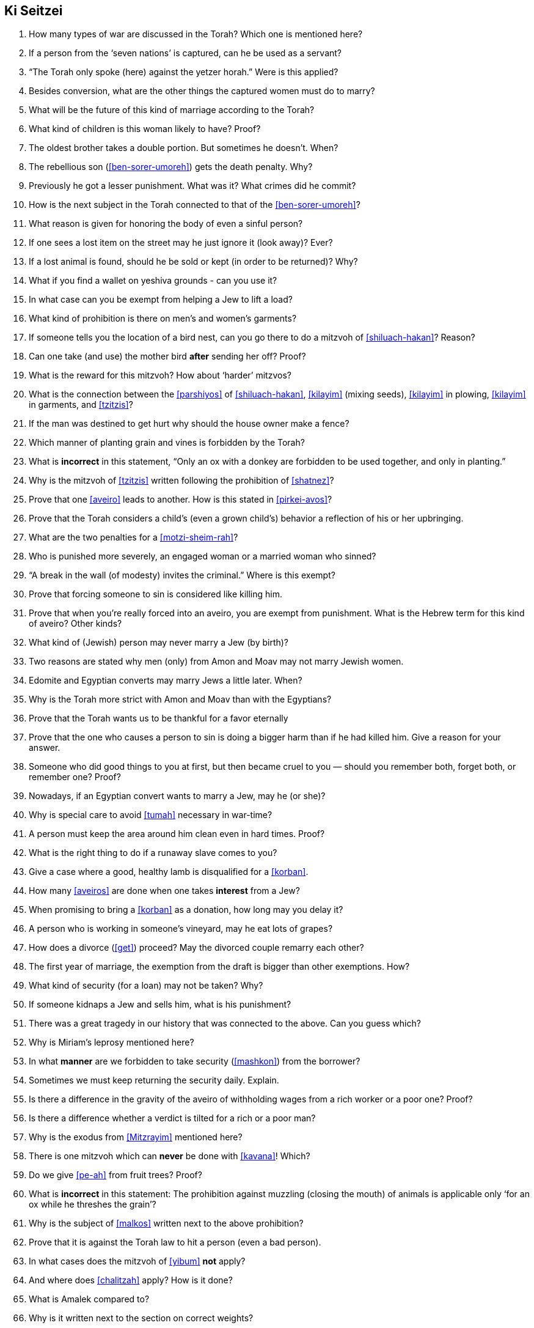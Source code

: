 [#ki-seitzei]
== Ki Seitzei

. How many types of war are discussed in the Torah? Which one is mentioned here?

. If a person from the ‘seven nations’ is captured, can he be used as a servant?

. “The Torah only spoke (here) against the yetzer horah.” Were is this applied?

. Besides conversion, what are the other things the captured women must do to marry?

. What will be the future of this kind of marriage according to the Torah?

. What kind of children is this woman likely to have? Proof?

. The oldest brother takes a double portion. But sometimes he doesn’t. When?

. The rebellious son (<<ben-sorer-umoreh>>) gets the death penalty. Why?

. Previously he got a lesser punishment. What was it? What crimes did he commit?

. How is the next subject in the Torah connected to that of the <<ben-sorer-umoreh>>?

. What reason is given for honoring the body of even a sinful person?

. If one sees a lost item on the street may he just ignore it (look away)? Ever?

. If a lost animal is found, should he be sold or kept (in order to be returned)? Why?

. What if you find a wallet on yeshiva grounds - can you use it?

. In what case can you be exempt from helping a Jew to lift a load?

. What kind of prohibition is there on men’s and women’s garments?

. If someone tells you the location of a bird nest, can you go there to do a mitzvoh of <<shiluach-hakan>>? Reason?

. Can one take (and use) the mother bird *after* sending her off? Proof?

. What is the reward for this mitzvoh? How about ‘harder’ mitzvos?

. What is the connection between the <<parshiyos>> of <<shiluach-hakan>>, <<kilayim>> (mixing seeds), <<kilayim>> in plowing, <<kilayim>> in garments, and <<tzitzis>>?

. If the man was destined to get hurt why should the house owner make a fence?

. Which manner of planting grain and vines is forbidden by the Torah?

. What is *incorrect* in this statement, “Only an ox with a donkey are forbidden to be used together, and only in planting.”

. Why is the mitzvoh of <<tzitzis>> written following the prohibition of <<shatnez>>?

. Prove that one <<aveiro>> leads to another. How is this stated in <<pirkei-avos>>?

. Prove that the Torah considers a child’s (even a grown child’s) behavior a reflection of his or her upbringing.

. What are the two penalties for a <<motzi-sheim-rah>>?

. Who is punished more severely, an engaged woman or a married woman who sinned?

. “A break in the wall (of modesty) invites the criminal.” Where is this exempt?

. Prove that forcing someone to sin is considered like killing him.

. Prove that when you’re really forced into an aveiro, you are exempt from punishment. What is the Hebrew term for this kind of aveiro? Other kinds?

. What kind of (Jewish) person may never marry a Jew (by birth)?

. Two reasons are stated why men (only) from Amon and Moav may not marry Jewish women.

. Edomite and Egyptian converts may marry Jews a little later. When?

. Why is the Torah more strict with Amon and Moav than with the Egyptians?

. Prove that the Torah wants us to be thankful for a favor eternally

. Prove that the one who causes a person to sin is doing a bigger harm than if he had killed him. Give a reason for your answer.

. Someone who did good things to you at first, but then became cruel to you — should you remember both, forget both, or remember one? Proof?

. Nowadays, if an Egyptian convert wants to marry a Jew, may he (or she)?

. Why is special care to avoid <<tumah>> necessary in war-time?

. A person must keep the area around him clean even in hard times. Proof?

. What is the right thing to do if a runaway slave comes to you?

. Give a case where a good, healthy lamb is disqualified for a <<korban>>.

. How many <<aveiros>> are done when one takes *interest* from a Jew?

. When promising to bring a <<korban>> as a donation, how long may you delay it?

. A person who is working in someone’s vineyard, may he eat lots of grapes?

. How does a divorce (<<get>>) proceed? May the divorced couple remarry each other?

. The first year of marriage, the exemption from the draft is bigger than other exemptions. How?

. What kind of security (for a loan) may not be taken? Why?

. If someone kidnaps a Jew and sells him, what is his punishment?

. There was a great tragedy in our history that was connected to the above. Can you guess which?

. Why is Miriam’s leprosy mentioned here?

. In what *manner* are we forbidden to take security (<<mashkon>>) from the borrower?

. Sometimes we must keep returning the security daily. Explain.

. Is there a difference in the gravity of the aveiro of withholding wages from a rich worker or a poor one? Proof?

. Is there a difference whether a verdict is tilted for a rich or a poor man?

. Why is the exodus from <<Mitzrayim>> mentioned here?

. There is one mitzvoh which can *never* be done with <<kavana>>! Which?

. Do we give <<pe-ah>> from fruit trees? Proof?

. What is *incorrect* in this statement: The prohibition against muzzling (closing the mouth) of animals is applicable only ‘for an ox while he threshes the grain’?

. Why is the subject of <<malkos>> written next to the above prohibition?

. Prove that it is against the Torah law to hit a person (even a bad person).

. In what cases does the mitzvoh of <<yibum>> *not* apply?

. And where does <<chalitzah>> apply? How is it done?

. What is Amalek compared to?

. Why is it written next to the section on correct weights?

. Prove that cheating in business brings losses and honesty brings blessings.

